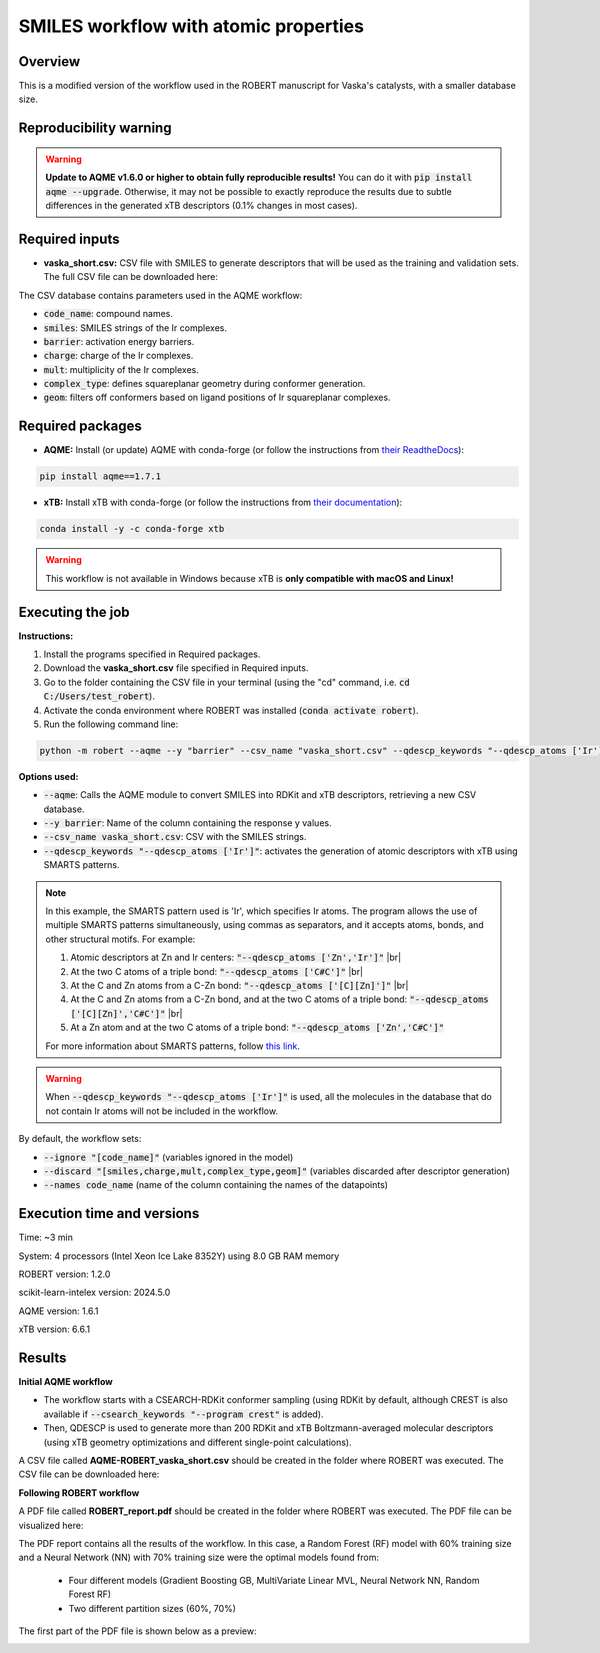 SMILES workflow with atomic properties
======================================

Overview
++++++++

This is a modified version of the workflow used in the ROBERT manuscript for Vaska's catalysts, 
with a smaller database size.

.. |aqme_fig| image:: ../images/FW_vaska/vaska.jpg
   :width: 600

.. centered:: |aqme_fig|

Reproducibility warning
+++++++++++++++++++++++

.. warning::

   **Update to AQME v1.6.0 or higher to obtain fully reproducible results!** You can do it with :code:`pip install aqme --upgrade`.
   Otherwise, it may not be possible to exactly reproduce the results due to subtle differences in the 
   generated xTB descriptors (0.1% changes in most cases).

Required inputs
+++++++++++++++

* **vaska_short.csv:** CSV file with SMILES to generate descriptors that will be used as the training and validation sets. The full CSV file can be downloaded here: |csv_smi|

.. |csv_smi| image:: ../images/csv_icon.jpg
   :target: ../../_static/vaska_short.csv
   :width: 30  

.. csv-table:: 
   :file: CSV/vaska_short.csv
   :header-rows: 1
   :widths: 10, 10, 10, 10, 10, 10, 10

The CSV database contains parameters used in the AQME workflow:

* :code:`code_name`: compound names.  

* :code:`smiles`: SMILES strings of the Ir complexes.  

* :code:`barrier`: activation energy barriers.  

* :code:`charge`: charge of the Ir complexes.  

* :code:`mult`: multiplicity of the Ir complexes.  

* :code:`complex_type`: defines squareplanar geometry during conformer generation.  

* :code:`geom`: filters off conformers based on ligand positions of Ir squareplanar complexes.  

Required packages
+++++++++++++++++

* **AQME:** Install (or update) AQME with conda-forge (or follow the instructions from `their ReadtheDocs <https://aqme.readthedocs.io>`__):

.. code:: shell

    pip install aqme==1.7.1

* **xTB:** Install xTB with conda-forge (or follow the instructions from `their documentation <https://xtb-docs.readthedocs.io>`__):

.. code:: shell

    conda install -y -c conda-forge xtb

.. warning::

   This workflow is not available in Windows because xTB is **only compatible with macOS and Linux!**

Executing the job
+++++++++++++++++

**Instructions:**

1. Install the programs specified in Required packages.
2. Download the **vaska_short.csv** file specified in Required inputs.
3. Go to the folder containing the CSV file in your terminal (using the "cd" command, i.e. :code:`cd C:/Users/test_robert`).
4. Activate the conda environment where ROBERT was installed (:code:`conda activate robert`).
5. Run the following command line:

.. code:: shell

    python -m robert --aqme --y "barrier" --csv_name "vaska_short.csv" --qdescp_keywords "--qdescp_atoms ['Ir']"

**Options used:**

* :code:`--aqme`: Calls the AQME module to convert SMILES into RDKit and xTB descriptors, retrieving a new CSV database. 

* :code:`--y barrier`: Name of the column containing the response y values.  

* :code:`--csv_name vaska_short.csv`: CSV with the SMILES strings.  

* :code:`--qdescp_keywords "--qdescp_atoms ['Ir']"`: activates the generation of atomic descriptors with xTB using SMARTS patterns.  

.. |br| raw:: html

   <br />

.. note:: 

   In this example, the SMARTS pattern used is 'Ir', which specifies Ir atoms. The program allows 
   the use of multiple SMARTS patterns simultaneously, using commas as separators, and it accepts atoms, 
   bonds, and other structural motifs. For example:

   1.	Atomic descriptors at Zn and Ir centers: :code:`"--qdescp_atoms ['Zn','Ir']"` |br|
   2. At the two C atoms of a triple bond: :code:`"--qdescp_atoms ['C#C']"` |br|
   3.	At the C and Zn atoms from a C-Zn bond: :code:`"--qdescp_atoms ['[C][Zn]']"` |br|
   4.	At the C and Zn atoms from a C-Zn bond, and at the two C atoms of a triple bond: :code:`"--qdescp_atoms ['[C][Zn]','C#C']"` |br|
   5.	At a Zn atom and at the two C atoms of a triple bond: :code:`"--qdescp_atoms ['Zn','C#C']"`

   For more information about SMARTS patterns, follow `this link <https://www.daylight.com/dayhtml/doc/theory/theory.smarts.html>`__.

.. warning::

   When :code:`--qdescp_keywords "--qdescp_atoms ['Ir']"` is used, all the molecules in the database that 
   do not contain Ir atoms will not be included in the workflow. 

By default, the workflow sets:

* :code:`--ignore "[code_name]"` (variables ignored in the model)

* :code:`--discard "[smiles,charge,mult,complex_type,geom]"` (variables discarded after descriptor generation)

* :code:`--names code_name` (name of the column containing the names of the datapoints)  

Execution time and versions
+++++++++++++++++++++++++++

Time: ~3 min

System: 4 processors (Intel Xeon Ice Lake 8352Y) using 8.0 GB RAM memory

ROBERT version: 1.2.0

scikit-learn-intelex version: 2024.5.0

AQME version: 1.6.1

xTB version: 6.6.1

Results
+++++++

**Initial AQME workflow**

.. |csv_report_vaska| image:: ../images/csv_icon.jpg
   :target: ../../_static/AQME-ROBERT_vaska_short.csv
   :width: 30

* The workflow starts with a CSEARCH-RDKit conformer sampling (using RDKit by default, although CREST is also available if :code:`--csearch_keywords "--program crest"` is added).

* Then, QDESCP is used to generate more than 200 RDKit and xTB Boltzmann-averaged molecular descriptors (using xTB geometry optimizations and different single-point calculations).

A CSV file called **AQME-ROBERT_vaska_short.csv** should be created in the folder where ROBERT was executed. The CSV 
file can be downloaded here: |csv_report_vaska|

**Following ROBERT workflow**

.. |pdf_report_vaska| image:: ../images/pdf_icon.jpg
   :target: ../../_static/ROBERT_report_vaska.pdf
   :width: 30

A PDF file called **ROBERT_report.pdf** should be created in the folder where ROBERT was executed. The PDF 
file can be visualized here: |pdf_report_vaska|

The PDF report contains all the results of the workflow. In this case, a Random Forest (RF) model with 60% training size and a Neural Network (NN) with 70% training size were the optimal models found from: 

  * Four different models (Gradient Boosting GB, MultiVariate Linear MVL, Neural Network NN, Random Forest RF) 
  * Two different partition sizes (60%, 70%) 

The first part of the PDF file is shown below as a preview:

.. |pdf_preview| image:: ../images/FW_vaska/preview_vaska.png
   :width: 400

|pdf_preview|